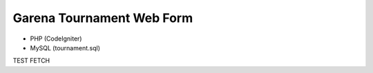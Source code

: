 ###################
Garena Tournament Web Form
###################

- PHP (CodeIgniter)
- MySQL (tournament.sql)

TEST FETCH
